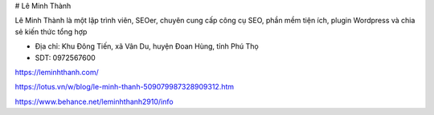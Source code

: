 # Lê Minh Thành

Lê Minh Thành là một lập trình viên, SEOer, chuyên cung cấp công cụ SEO, phần mềm tiện ích, plugin Wordpress và chia sẻ kiến thức tổng hợp

- Địa chỉ: Khu Đông Tiến, xã Vân Du, huyện Đoan Hùng, tỉnh Phú Thọ

- SDT: 0972567600

https://leminhthanh.com/

https://lotus.vn/w/blog/le-minh-thanh-509079987328909312.htm

https://www.behance.net/leminhthanh2910/info
